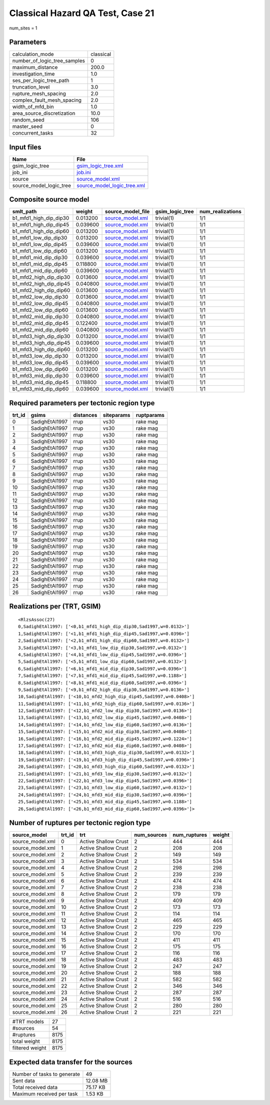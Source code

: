 Classical Hazard QA Test, Case 21
=================================

num_sites = 1

Parameters
----------
============================ =========
calculation_mode             classical
number_of_logic_tree_samples 0        
maximum_distance             200.0    
investigation_time           1.0      
ses_per_logic_tree_path      1        
truncation_level             3.0      
rupture_mesh_spacing         2.0      
complex_fault_mesh_spacing   2.0      
width_of_mfd_bin             1.0      
area_source_discretization   10.0     
random_seed                  106      
master_seed                  0        
concurrent_tasks             32       
============================ =========

Input files
-----------
======================= ============================================================
Name                    File                                                        
======================= ============================================================
gsim_logic_tree         `gsim_logic_tree.xml <gsim_logic_tree.xml>`_                
job_ini                 `job.ini <job.ini>`_                                        
source                  `source_model.xml <source_model.xml>`_                      
source_model_logic_tree `source_model_logic_tree.xml <source_model_logic_tree.xml>`_
======================= ============================================================

Composite source model
----------------------
====================== ======== ====================================== =============== ================
smlt_path              weight   source_model_file                      gsim_logic_tree num_realizations
====================== ======== ====================================== =============== ================
b1_mfd1_high_dip_dip30 0.013200 `source_model.xml <source_model.xml>`_ trivial(1)      1/1             
b1_mfd1_high_dip_dip45 0.039600 `source_model.xml <source_model.xml>`_ trivial(1)      1/1             
b1_mfd1_high_dip_dip60 0.013200 `source_model.xml <source_model.xml>`_ trivial(1)      1/1             
b1_mfd1_low_dip_dip30  0.013200 `source_model.xml <source_model.xml>`_ trivial(1)      1/1             
b1_mfd1_low_dip_dip45  0.039600 `source_model.xml <source_model.xml>`_ trivial(1)      1/1             
b1_mfd1_low_dip_dip60  0.013200 `source_model.xml <source_model.xml>`_ trivial(1)      1/1             
b1_mfd1_mid_dip_dip30  0.039600 `source_model.xml <source_model.xml>`_ trivial(1)      1/1             
b1_mfd1_mid_dip_dip45  0.118800 `source_model.xml <source_model.xml>`_ trivial(1)      1/1             
b1_mfd1_mid_dip_dip60  0.039600 `source_model.xml <source_model.xml>`_ trivial(1)      1/1             
b1_mfd2_high_dip_dip30 0.013600 `source_model.xml <source_model.xml>`_ trivial(1)      1/1             
b1_mfd2_high_dip_dip45 0.040800 `source_model.xml <source_model.xml>`_ trivial(1)      1/1             
b1_mfd2_high_dip_dip60 0.013600 `source_model.xml <source_model.xml>`_ trivial(1)      1/1             
b1_mfd2_low_dip_dip30  0.013600 `source_model.xml <source_model.xml>`_ trivial(1)      1/1             
b1_mfd2_low_dip_dip45  0.040800 `source_model.xml <source_model.xml>`_ trivial(1)      1/1             
b1_mfd2_low_dip_dip60  0.013600 `source_model.xml <source_model.xml>`_ trivial(1)      1/1             
b1_mfd2_mid_dip_dip30  0.040800 `source_model.xml <source_model.xml>`_ trivial(1)      1/1             
b1_mfd2_mid_dip_dip45  0.122400 `source_model.xml <source_model.xml>`_ trivial(1)      1/1             
b1_mfd2_mid_dip_dip60  0.040800 `source_model.xml <source_model.xml>`_ trivial(1)      1/1             
b1_mfd3_high_dip_dip30 0.013200 `source_model.xml <source_model.xml>`_ trivial(1)      1/1             
b1_mfd3_high_dip_dip45 0.039600 `source_model.xml <source_model.xml>`_ trivial(1)      1/1             
b1_mfd3_high_dip_dip60 0.013200 `source_model.xml <source_model.xml>`_ trivial(1)      1/1             
b1_mfd3_low_dip_dip30  0.013200 `source_model.xml <source_model.xml>`_ trivial(1)      1/1             
b1_mfd3_low_dip_dip45  0.039600 `source_model.xml <source_model.xml>`_ trivial(1)      1/1             
b1_mfd3_low_dip_dip60  0.013200 `source_model.xml <source_model.xml>`_ trivial(1)      1/1             
b1_mfd3_mid_dip_dip30  0.039600 `source_model.xml <source_model.xml>`_ trivial(1)      1/1             
b1_mfd3_mid_dip_dip45  0.118800 `source_model.xml <source_model.xml>`_ trivial(1)      1/1             
b1_mfd3_mid_dip_dip60  0.039600 `source_model.xml <source_model.xml>`_ trivial(1)      1/1             
====================== ======== ====================================== =============== ================

Required parameters per tectonic region type
--------------------------------------------
====== ============== ========= ========== ==========
trt_id gsims          distances siteparams ruptparams
====== ============== ========= ========== ==========
0      SadighEtAl1997 rrup      vs30       rake mag  
1      SadighEtAl1997 rrup      vs30       rake mag  
2      SadighEtAl1997 rrup      vs30       rake mag  
3      SadighEtAl1997 rrup      vs30       rake mag  
4      SadighEtAl1997 rrup      vs30       rake mag  
5      SadighEtAl1997 rrup      vs30       rake mag  
6      SadighEtAl1997 rrup      vs30       rake mag  
7      SadighEtAl1997 rrup      vs30       rake mag  
8      SadighEtAl1997 rrup      vs30       rake mag  
9      SadighEtAl1997 rrup      vs30       rake mag  
10     SadighEtAl1997 rrup      vs30       rake mag  
11     SadighEtAl1997 rrup      vs30       rake mag  
12     SadighEtAl1997 rrup      vs30       rake mag  
13     SadighEtAl1997 rrup      vs30       rake mag  
14     SadighEtAl1997 rrup      vs30       rake mag  
15     SadighEtAl1997 rrup      vs30       rake mag  
16     SadighEtAl1997 rrup      vs30       rake mag  
17     SadighEtAl1997 rrup      vs30       rake mag  
18     SadighEtAl1997 rrup      vs30       rake mag  
19     SadighEtAl1997 rrup      vs30       rake mag  
20     SadighEtAl1997 rrup      vs30       rake mag  
21     SadighEtAl1997 rrup      vs30       rake mag  
22     SadighEtAl1997 rrup      vs30       rake mag  
23     SadighEtAl1997 rrup      vs30       rake mag  
24     SadighEtAl1997 rrup      vs30       rake mag  
25     SadighEtAl1997 rrup      vs30       rake mag  
26     SadighEtAl1997 rrup      vs30       rake mag  
====== ============== ========= ========== ==========

Realizations per (TRT, GSIM)
----------------------------

::

  <RlzsAssoc(27)
  0,SadighEtAl1997: ['<0,b1_mfd1_high_dip_dip30,Sad1997,w=0.0132>']
  1,SadighEtAl1997: ['<1,b1_mfd1_high_dip_dip45,Sad1997,w=0.0396>']
  2,SadighEtAl1997: ['<2,b1_mfd1_high_dip_dip60,Sad1997,w=0.0132>']
  3,SadighEtAl1997: ['<3,b1_mfd1_low_dip_dip30,Sad1997,w=0.0132>']
  4,SadighEtAl1997: ['<4,b1_mfd1_low_dip_dip45,Sad1997,w=0.0396>']
  5,SadighEtAl1997: ['<5,b1_mfd1_low_dip_dip60,Sad1997,w=0.0132>']
  6,SadighEtAl1997: ['<6,b1_mfd1_mid_dip_dip30,Sad1997,w=0.0396>']
  7,SadighEtAl1997: ['<7,b1_mfd1_mid_dip_dip45,Sad1997,w=0.1188>']
  8,SadighEtAl1997: ['<8,b1_mfd1_mid_dip_dip60,Sad1997,w=0.0396>']
  9,SadighEtAl1997: ['<9,b1_mfd2_high_dip_dip30,Sad1997,w=0.0136>']
  10,SadighEtAl1997: ['<10,b1_mfd2_high_dip_dip45,Sad1997,w=0.0408>']
  11,SadighEtAl1997: ['<11,b1_mfd2_high_dip_dip60,Sad1997,w=0.0136>']
  12,SadighEtAl1997: ['<12,b1_mfd2_low_dip_dip30,Sad1997,w=0.0136>']
  13,SadighEtAl1997: ['<13,b1_mfd2_low_dip_dip45,Sad1997,w=0.0408>']
  14,SadighEtAl1997: ['<14,b1_mfd2_low_dip_dip60,Sad1997,w=0.0136>']
  15,SadighEtAl1997: ['<15,b1_mfd2_mid_dip_dip30,Sad1997,w=0.0408>']
  16,SadighEtAl1997: ['<16,b1_mfd2_mid_dip_dip45,Sad1997,w=0.1224>']
  17,SadighEtAl1997: ['<17,b1_mfd2_mid_dip_dip60,Sad1997,w=0.0408>']
  18,SadighEtAl1997: ['<18,b1_mfd3_high_dip_dip30,Sad1997,w=0.0132>']
  19,SadighEtAl1997: ['<19,b1_mfd3_high_dip_dip45,Sad1997,w=0.0396>']
  20,SadighEtAl1997: ['<20,b1_mfd3_high_dip_dip60,Sad1997,w=0.0132>']
  21,SadighEtAl1997: ['<21,b1_mfd3_low_dip_dip30,Sad1997,w=0.0132>']
  22,SadighEtAl1997: ['<22,b1_mfd3_low_dip_dip45,Sad1997,w=0.0396>']
  23,SadighEtAl1997: ['<23,b1_mfd3_low_dip_dip60,Sad1997,w=0.0132>']
  24,SadighEtAl1997: ['<24,b1_mfd3_mid_dip_dip30,Sad1997,w=0.0396>']
  25,SadighEtAl1997: ['<25,b1_mfd3_mid_dip_dip45,Sad1997,w=0.1188>']
  26,SadighEtAl1997: ['<26,b1_mfd3_mid_dip_dip60,Sad1997,w=0.0396>']>

Number of ruptures per tectonic region type
-------------------------------------------
================ ====== ==================== =========== ============ ======
source_model     trt_id trt                  num_sources num_ruptures weight
================ ====== ==================== =========== ============ ======
source_model.xml 0      Active Shallow Crust 2           444          444   
source_model.xml 1      Active Shallow Crust 2           208          208   
source_model.xml 2      Active Shallow Crust 2           149          149   
source_model.xml 3      Active Shallow Crust 2           534          534   
source_model.xml 4      Active Shallow Crust 2           298          298   
source_model.xml 5      Active Shallow Crust 2           239          239   
source_model.xml 6      Active Shallow Crust 2           474          474   
source_model.xml 7      Active Shallow Crust 2           238          238   
source_model.xml 8      Active Shallow Crust 2           179          179   
source_model.xml 9      Active Shallow Crust 2           409          409   
source_model.xml 10     Active Shallow Crust 2           173          173   
source_model.xml 11     Active Shallow Crust 2           114          114   
source_model.xml 12     Active Shallow Crust 2           465          465   
source_model.xml 13     Active Shallow Crust 2           229          229   
source_model.xml 14     Active Shallow Crust 2           170          170   
source_model.xml 15     Active Shallow Crust 2           411          411   
source_model.xml 16     Active Shallow Crust 2           175          175   
source_model.xml 17     Active Shallow Crust 2           116          116   
source_model.xml 18     Active Shallow Crust 2           483          483   
source_model.xml 19     Active Shallow Crust 2           247          247   
source_model.xml 20     Active Shallow Crust 2           188          188   
source_model.xml 21     Active Shallow Crust 2           582          582   
source_model.xml 22     Active Shallow Crust 2           346          346   
source_model.xml 23     Active Shallow Crust 2           287          287   
source_model.xml 24     Active Shallow Crust 2           516          516   
source_model.xml 25     Active Shallow Crust 2           280          280   
source_model.xml 26     Active Shallow Crust 2           221          221   
================ ====== ==================== =========== ============ ======

=============== ====
#TRT models     27  
#sources        54  
#ruptures       8175
total weight    8175
filtered weight 8175
=============== ====

Expected data transfer for the sources
--------------------------------------
=========================== ========
Number of tasks to generate 49      
Sent data                   12.08 MB
Total received data         75.17 KB
Maximum received per task   1.53 KB 
=========================== ========